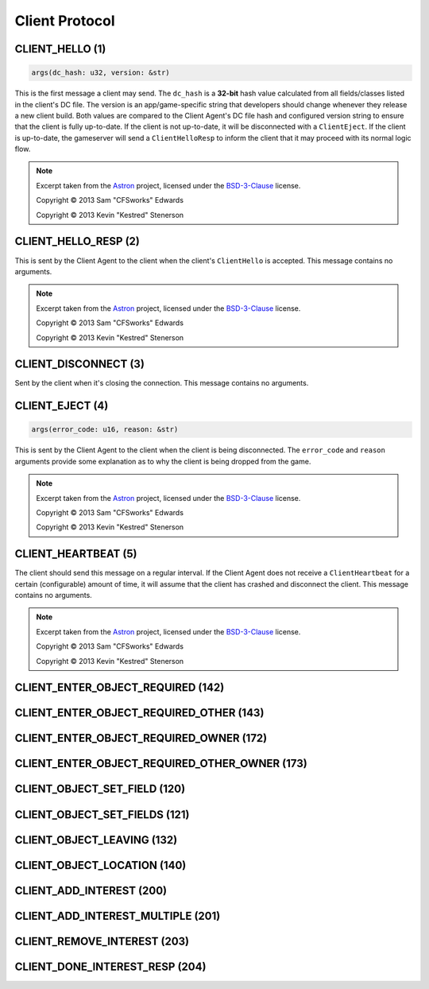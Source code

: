 .. _client:

Client Protocol
===============

.. _1:

CLIENT_HELLO (1)
^^^^^^^^^^^^^^^^

.. code-block:: rust

    args(dc_hash: u32, version: &str)

This is the first message a client may send. The ``dc_hash`` is a
**32-bit** hash value calculated from all fields/classes listed in
the client's DC file. The version is an app/game-specific string
that developers should change whenever they release a new client
build. Both values are compared to the Client Agent's DC file
hash and configured version string to ensure that the client is
fully up-to-date. If the client is not up-to-date, it will be
disconnected with a ``ClientEject``. If the client is up-to-date,
the gameserver will send a ``ClientHelloResp`` to inform the
client that it may proceed with its normal logic flow.

.. note::

    Excerpt taken from the Astron_ project, licensed under the
    BSD-3-Clause_ license.

    Copyright © 2013 Sam "CFSworks" Edwards

    Copyright © 2013 Kevin "Kestred" Stenerson

.. _2:

CLIENT_HELLO_RESP (2)
^^^^^^^^^^^^^^^^^^^^^

This is sent by the Client Agent to the client when the client's
``ClientHello`` is accepted. This message contains no arguments.

.. note::

    Excerpt taken from the Astron_ project, licensed under the
    BSD-3-Clause_ license.

    Copyright © 2013 Sam "CFSworks" Edwards

    Copyright © 2013 Kevin "Kestred" Stenerson

.. _3:

CLIENT_DISCONNECT (3)
^^^^^^^^^^^^^^^^^^^^^

Sent by the client when it's closing the connection.
This message contains no arguments.

.. _4:

CLIENT_EJECT (4)
^^^^^^^^^^^^^^^^

.. code-block:: rust

    args(error_code: u16, reason: &str)

This is sent by the Client Agent to the client when the client is
being disconnected. The ``error_code`` and ``reason`` arguments
provide some explanation as to why the client is being dropped
from the game.

.. note::

    Excerpt taken from the Astron_ project, licensed under the
    BSD-3-Clause_ license.

    Copyright © 2013 Sam "CFSworks" Edwards

    Copyright © 2013 Kevin "Kestred" Stenerson

.. _5:

CLIENT_HEARTBEAT (5)
^^^^^^^^^^^^^^^^^^^^

The client should send this message on a regular interval.
If the Client Agent does not receive a ``ClientHeartbeat`` for a
certain (configurable) amount of time, it will assume that the
client has crashed and disconnect the client.
This message contains no arguments.

.. note::

    Excerpt taken from the Astron_ project, licensed under the
    BSD-3-Clause_ license.

    Copyright © 2013 Sam "CFSworks" Edwards

    Copyright © 2013 Kevin "Kestred" Stenerson

.. _142:

CLIENT_ENTER_OBJECT_REQUIRED (142)
^^^^^^^^^^^^^^^^^^^^^^^^^^^^^^^^^^

.. _143:

CLIENT_ENTER_OBJECT_REQUIRED_OTHER (143)
^^^^^^^^^^^^^^^^^^^^^^^^^^^^^^^^^^^^^^^^

.. _172:

CLIENT_ENTER_OBJECT_REQUIRED_OWNER (172)
^^^^^^^^^^^^^^^^^^^^^^^^^^^^^^^^^^^^^^^^

.. _173:

CLIENT_ENTER_OBJECT_REQUIRED_OTHER_OWNER (173)
^^^^^^^^^^^^^^^^^^^^^^^^^^^^^^^^^^^^^^^^^^^^^^

.. _120:

CLIENT_OBJECT_SET_FIELD (120)
^^^^^^^^^^^^^^^^^^^^^^^^^^^^^

.. _121:

CLIENT_OBJECT_SET_FIELDS (121)
^^^^^^^^^^^^^^^^^^^^^^^^^^^^^^

.. _132:

CLIENT_OBJECT_LEAVING (132)
^^^^^^^^^^^^^^^^^^^^^^^^^^^

.. _140:

CLIENT_OBJECT_LOCATION (140)
^^^^^^^^^^^^^^^^^^^^^^^^^^^^

.. _200:

CLIENT_ADD_INTEREST (200)
^^^^^^^^^^^^^^^^^^^^^^^^^

.. _201:

CLIENT_ADD_INTEREST_MULTIPLE (201)
^^^^^^^^^^^^^^^^^^^^^^^^^^^^^^^^^^

.. _203:

CLIENT_REMOVE_INTEREST (203)
^^^^^^^^^^^^^^^^^^^^^^^^^^^^

.. _204:

CLIENT_DONE_INTEREST_RESP (204)
^^^^^^^^^^^^^^^^^^^^^^^^^^^^^^^

.. _Astron: https://github.com/Astron/Astron
.. _BSD-3-Clause: https://raw.githubusercontent.com/Astron/Astron/master/LICENSE.md

